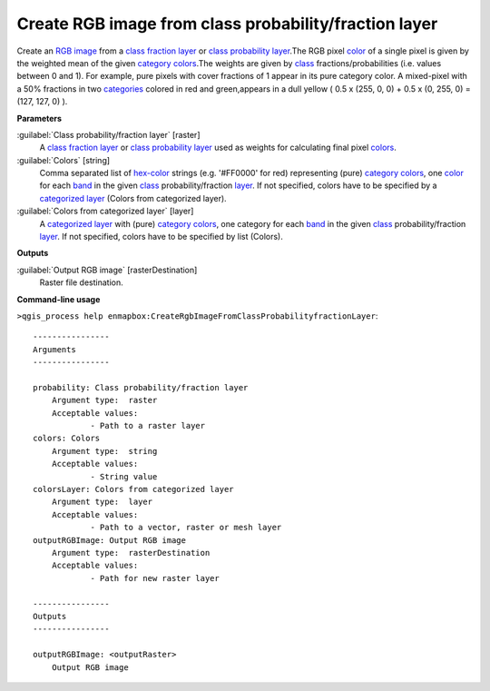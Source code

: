 .. _Create RGB image from class probability/fraction layer:

******************************************************
Create RGB image from class probability/fraction layer
******************************************************

Create an `RGB image <https://enmap-box.readthedocs.io/en/latest/general/glossary.html#term-rgb-image>`_ from a `class fraction layer <https://enmap-box.readthedocs.io/en/latest/general/glossary.html#term-class-fraction-layer>`_ or `class probability layer <https://enmap-box.readthedocs.io/en/latest/general/glossary.html#term-class-probability-layer>`_.The RGB pixel `color <https://enmap-box.readthedocs.io/en/latest/general/glossary.html#term-color>`_ of a single pixel is given by the weighted mean of the given `category <https://enmap-box.readthedocs.io/en/latest/general/glossary.html#term-category>`_ `colors <https://enmap-box.readthedocs.io/en/latest/general/glossary.html#term-color>`_.The weights are given by `class <https://enmap-box.readthedocs.io/en/latest/general/glossary.html#term-class>`_ fractions/probabilities (i.e. values between 0 and 1).
For example, pure pixels with cover fractions of 1 appear in its pure category color. A mixed-pixel with a 50% fractions in two `categories <https://enmap-box.readthedocs.io/en/latest/general/glossary.html#term-categories>`_ colored in red and green,appears in a dull yellow ( 0.5 x (255, 0, 0) + 0.5 x (0, 255, 0) = (127, 127, 0) ).

**Parameters**


:guilabel:`Class probability/fraction layer` [raster]
    A `class fraction layer <https://enmap-box.readthedocs.io/en/latest/general/glossary.html#term-class-fraction-layer>`_ or `class probability layer <https://enmap-box.readthedocs.io/en/latest/general/glossary.html#term-class-probability-layer>`_ used as weights for calculating final pixel `colors <https://enmap-box.readthedocs.io/en/latest/general/glossary.html#term-color>`_.


:guilabel:`Colors` [string]
    Comma separated list of `hex-color <https://enmap-box.readthedocs.io/en/latest/general/glossary.html#term-hex-color>`_ strings (e.g. '#FF0000' for red) representing (pure) `category <https://enmap-box.readthedocs.io/en/latest/general/glossary.html#term-category>`_ `colors <https://enmap-box.readthedocs.io/en/latest/general/glossary.html#term-color>`_, one `color <https://enmap-box.readthedocs.io/en/latest/general/glossary.html#term-color>`_ for each `band <https://enmap-box.readthedocs.io/en/latest/general/glossary.html#term-band>`_ in the given `class <https://enmap-box.readthedocs.io/en/latest/general/glossary.html#term-class>`_ probability/fraction `layer <https://enmap-box.readthedocs.io/en/latest/general/glossary.html#term-layer>`_. If not specified, colors have to be specified by a `categorized layer <https://enmap-box.readthedocs.io/en/latest/general/glossary.html#term-categorized-layer>`_ (Colors from categorized layer).


:guilabel:`Colors from categorized layer` [layer]
    A `categorized layer <https://enmap-box.readthedocs.io/en/latest/general/glossary.html#term-categorized-layer>`_ with (pure) `category <https://enmap-box.readthedocs.io/en/latest/general/glossary.html#term-category>`_ `colors <https://enmap-box.readthedocs.io/en/latest/general/glossary.html#term-color>`_, one category for each `band <https://enmap-box.readthedocs.io/en/latest/general/glossary.html#term-band>`_ in the given `class <https://enmap-box.readthedocs.io/en/latest/general/glossary.html#term-class>`_ probability/fraction `layer <https://enmap-box.readthedocs.io/en/latest/general/glossary.html#term-layer>`_. If not specified, colors have to be specified by list (Colors).

**Outputs**


:guilabel:`Output RGB image` [rasterDestination]
    Raster file destination.

**Command-line usage**

``>qgis_process help enmapbox:CreateRgbImageFromClassProbabilityfractionLayer``::

    ----------------
    Arguments
    ----------------
    
    probability: Class probability/fraction layer
    	Argument type:	raster
    	Acceptable values:
    		- Path to a raster layer
    colors: Colors
    	Argument type:	string
    	Acceptable values:
    		- String value
    colorsLayer: Colors from categorized layer
    	Argument type:	layer
    	Acceptable values:
    		- Path to a vector, raster or mesh layer
    outputRGBImage: Output RGB image
    	Argument type:	rasterDestination
    	Acceptable values:
    		- Path for new raster layer
    
    ----------------
    Outputs
    ----------------
    
    outputRGBImage: <outputRaster>
    	Output RGB image
    
    